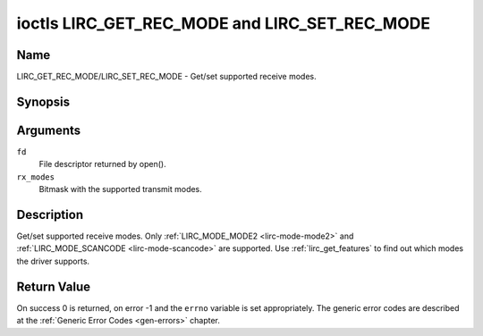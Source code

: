 .. -*- coding: utf-8; mode: rst -*-

.. _lirc_get_rec_mode:
.. _lirc_set_rec_mode:

**********************************************
ioctls LIRC_GET_REC_MODE and LIRC_SET_REC_MODE
**********************************************

Name
====

LIRC_GET_REC_MODE/LIRC_SET_REC_MODE - Get/set supported receive modes.

Synopsis
========

.. c:function:: int ioctl( int fd, LIRC_GET_REC_MODE, __u32 rx_modes)
	:name: LIRC_GET_REC_MODE

.. c:function:: int ioctl( int fd, LIRC_SET_REC_MODE, __u32 rx_modes)
	:name: LIRC_SET_REC_MODE

Arguments
=========

``fd``
    File descriptor returned by open().

``rx_modes``
    Bitmask with the supported transmit modes.

Description
===========

Get/set supported receive modes. Only :ref:`LIRC_MODE_MODE2 <lirc-mode-mode2>`
and :ref:`LIRC_MODE_SCANCODE <lirc-mode-scancode>` are supported.
Use :ref:`lirc_get_features` to find out which modes the driver supports.

Return Value
============

On success 0 is returned, on error -1 and the ``errno`` variable is set
appropriately. The generic error codes are described at the
:ref:`Generic Error Codes <gen-errors>` chapter.
